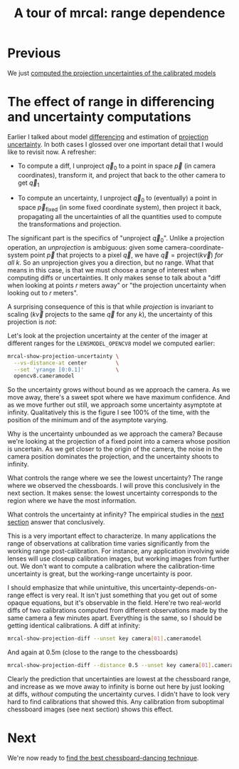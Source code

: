 #+title: A tour of mrcal: range dependence
#+OPTIONS: toc:nil

* Previous
We just [[file:tour-uncertainty.org][computed the projection uncertainties of the calibrated models]]

* The effect of range in differencing and uncertainty computations
Earlier I talked about model [[file:tour-differencing.org][differencing]] and estimation of [[file:tour-uncertainty.org][projection
uncertainty]]. In both cases I glossed over one important detail that I would like
to revisit now. A refresher:

- To compute a diff, I unproject $\vec q_0$ to a point in space $\vec p$ (in
  camera coordinates), transform it, and project that back to the other camera
  to get $\vec q_1$

- To compute an uncertainty, I unproject $\vec q_0$ to (eventually) a point in
  space $\vec p_\mathrm{fixed}$ (in some fixed coordinate system), then project
  it back, propagating all the uncertainties of all the quantities used to
  compute the transformations and projection.

The significant part is the specifics of "unproject $\vec q_0$". Unlike a
projection operation, an /unprojection/ is ambiguous: given some
camera-coordinate-system point $\vec p$ that projects to a pixel $\vec q$, we
have $\vec q = \mathrm{project}\left(k \vec v\right)$ /for all/ $k$. So an
unprojection gives you a direction, but no range. What that means in this case,
is that we must choose a range of interest when computing diffs or
uncertainties. It only makes sense to talk about a "diff when looking at points
$r$ meters away" or "the projection uncertainty when looking out to $r$ meters".

A surprising consequence of this is that while /projection/ is invariant to
scaling ($k \vec v$ projects to the same $\vec q$ for any $k$), the uncertainty
of this projection is /not/:

[[file:figures/projection-scale-invariance.svg]]

Let's look at the projection uncertainty at the center of the imager at
different ranges for the =LENSMODEL_OPENCV8= model we computed earlier:

#+begin_src sh
mrcal-show-projection-uncertainty \
  --vs-distance-at center         \
  --set 'yrange [0:0.1]'          \
  opencv8.cameramodel
#+end_src
#+begin_src sh :exports none :eval no-export
D=~/projects/mrcal/doc/external/2022-11-05--dtla-overpass--samyang--alpha7/2-f22-infinity
export PYTHONPATH=(..(:A));                                               \
$PYTHONPATH/mrcal-show-projection-uncertainty                             \
  --vs-distance-at center                                                 \
  --set 'yrange [0:0.1]'                                                  \
  $D/opencv8.cameramodel                                                  \
  --hardcopy ~/projects/mrcal/doc/external/figures/uncertainty/uncertainty-vs-distance-at-center.svg \
  --terminal 'svg size 800,600 noenhanced solid dynamic font ",14"'
$PYTHONPATH/mrcal-show-projection-uncertainty                             \
  --vs-distance-at center                                                 \
  --set 'yrange [0:0.1]'                                                  \
  $D/opencv8.cameramodel                                                  \
  --hardcopy ~/projects/mrcal/doc/external/figures/uncertainty/uncertainty-vs-distance-at-center.pdf \
  --terminal 'pdf size 8in,6in       noenhanced solid color   font ",12"'
#+end_src

[[file:external/figures/uncertainty/uncertainty-vs-distance-at-center.svg]]

So the uncertainty grows without bound as we approach the camera. As we move
away, there's a sweet spot where we have maximum confidence. And as we move
further out still, we approach some uncertainty asymptote at infinity.
Qualitatively this is the figure I see 100% of the time, with the position of
the minimum and of the asymptote varying.

Why is the uncertainty unbounded as we approach the camera? Because we're
looking at the projection of a fixed point into a camera whose position is
uncertain. As we get closer to the origin of the camera, the noise in the camera
position dominates the projection, and the uncertainty shoots to infinity.

What controls the range where we see the lowest uncertainty? The range where we
observed the chessboards. I will prove this conclusively in the next section. It
makes sense: the lowest uncertainty corresponds to the region where we have the
most information.

What controls the uncertainty at infinity? The empirical studies in the [[file:tour-choreography.org][next
section]] answer that conclusively.

This is a very important effect to characterize. In many applications the range
of observations at calibration time varies significantly from the working range
post-calibration. For instance, any application involving wide lenses will use
closeup calibration images, but working images from further out. We don't want
to compute a calibration where the calibration-time uncertainty is great, but
the working-range uncertainty is poor.

I should emphasize that while unintuitive, this uncertainty-depends-on-range
effect is very real. It isn't just something that you get out of some opaque
equations, but it's observable in the field. Here're two real-world diffs of two
calibrations computed from different observations made by the same camera a few
minutes apart. Everything is the same, so I should be getting identical
calibrations. A diff at infinity:

#+begin_src sh
mrcal-show-projection-diff --unset key camera[01].cameramodel
#+end_src
#+begin_src sh :exports none :eval no-export
D=~/projects/mrcal/doc/external/2022-11-05--dtla-overpass--samyang--alpha7/2-f22-infinity
export PYTHONPATH=(..(:A));                                  \
$PYTHONPATH/mrcal-show-projection-diff                       \
  --unset key                                                \
  ~/projects/mrcal/l2/dance[68]/joint1/camera1-1.cameramodel \
  --hardcopy ~/projects/mrcal/doc/external/figures/diff/diff-l2-dance68-joint1-camera11-infinity.png \
  --terminal 'pngcairo size 1024,768 transparent noenhanced crop          font ",12"'
#+end_src

[[file:external/figures/diff/diff-l2-dance68-joint1-camera11-infinity.png]]

And again at 0.5m (close to the range to the chessboards)

#+begin_src sh
mrcal-show-projection-diff --distance 0.5 --unset key camera[01].cameramodel
#+end_src
#+begin_src sh :exports none :eval no-export
D=~/projects/mrcal/doc/external/2022-11-05--dtla-overpass--samyang--alpha7/2-f22-infinity
export PYTHONPATH=(..(:A));                                  \
$PYTHONPATH/mrcal-show-projection-diff                       \
  --distance 0.5                                             \
  --unset key                                                \
  ~/projects/mrcal/l2/dance[68]/joint1/camera1-1.cameramodel \
  --hardcopy ~/projects/mrcal/doc/external/figures/diff/diff-l2-dance68-joint1-camera11-0.5m.png \
  --terminal 'pngcairo size 1024,768 transparent noenhanced crop          font ",12"'
#+end_src

[[file:external/figures/diff/diff-l2-dance68-joint1-camera11-0.5m.png]]

Clearly the prediction that uncertainties are lowest at the chessboard range,
and increase as we move away to infinity is borne out here by just looking at
diffs, /without/ computing the uncertainty curves. I didn't have to look very
hard to find calibrations that showed this. Any calibration from suboptimal
chessboard images (see next section) shows this effect.

* Next
We're now ready to [[file:tour-choreography.org][find the best chessboard-dancing technique]].
